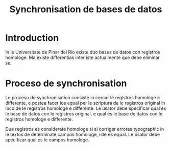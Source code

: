 #+TITLE: Synchronisation de bases de datos
* Introduction
In le Universitate de Pinar del Río existe duo bases de
datos con registros homologe. Ma existe differentias inter
iste actualmente que debe eliminar se.

* Proceso de synchronisation
Le proceso de synchronisation consiste in cercar le
registros homologe e differente, e postea facer los equal
per le scriptura de le registros original in loco de le
registros homologe e differente. Le usator debe specificar
qual es le base de datos con le registros original, e qual
es le base de datos con le registros homologe e
differente.

Due registros es considerate homologe si al corriger
errores typographic in le textos de determinate campos
homologe, iste es equal. Le usator debe specificar qual es
le campos homologe.

